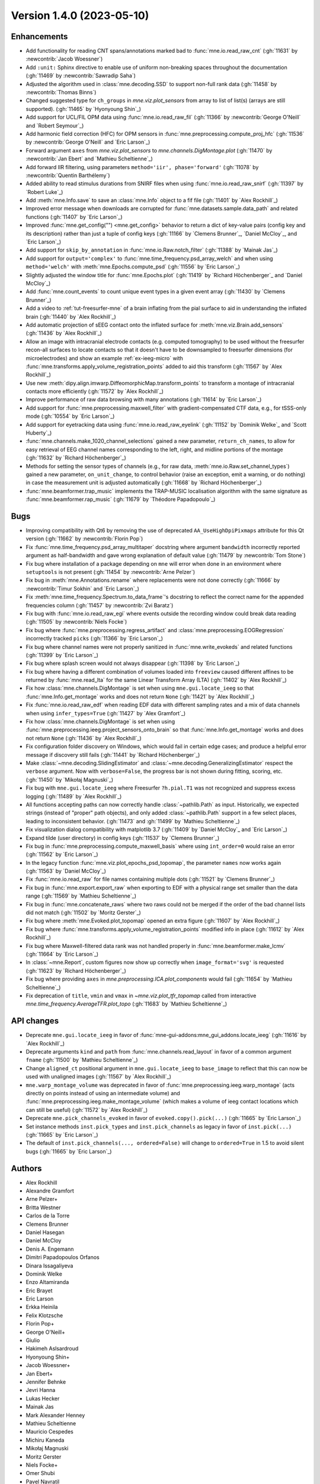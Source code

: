 .. _changes_1_4_0:

Version 1.4.0 (2023-05-10)
--------------------------

Enhancements
~~~~~~~~~~~~
- Add functionality for reading CNT spans/annotations marked bad to :func:`mne.io.read_raw_cnt` (:gh:`11631` by :newcontrib:`Jacob Woessner`)
- Add ``:unit:`` Sphinx directive to enable use of uniform non-breaking spaces throughout the documentation (:gh:`11469` by :newcontrib:`Sawradip Saha`)
- Adjusted the algorithm used in :class:`mne.decoding.SSD` to support non-full rank data (:gh:`11458` by :newcontrib:`Thomas Binns`)
- Changed suggested type for ``ch_groups`` in `mne.viz.plot_sensors` from array to list of list(s) (arrays are still supported). (:gh:`11465` by `Hyonyoung Shin`_)
- Add support for UCL/FIL OPM data using :func:`mne.io.read_raw_fil` (:gh:`11366` by :newcontrib:`George O'Neill` and `Robert Seymour`_)
- Add harmonic field correction (HFC) for OPM sensors in :func:`mne.preprocessing.compute_proj_hfc` (:gh:`11536` by :newcontrib:`George O'Neill` and `Eric Larson`_)
- Forward argument ``axes`` from `mne.viz.plot_sensors` to `mne.channels.DigMontage.plot` (:gh:`11470` by :newcontrib:`Jan Ebert` and `Mathieu Scheltienne`_)
- Add forward IIR filtering, using parameters ``method='iir', phase='forward'`` (:gh:`11078` by :newcontrib:`Quentin Barthélemy`)
- Added ability to read stimulus durations from SNIRF files when using :func:`mne.io.read_raw_snirf` (:gh:`11397` by `Robert Luke`_)
- Add :meth:`mne.Info.save` to save an :class:`mne.Info` object to a fif file (:gh:`11401` by `Alex Rockhill`_)
- Improved error message when downloads are corrupted for :func:`mne.datasets.sample.data_path` and related functions (:gh:`11407` by `Eric Larson`_)
- Improved :func:`mne.get_config("") <mne.get_config>` behavior to return a dict of key-value pairs (config key and its description) rather than just a tuple of config keys (:gh:`11166` by `Clemens Brunner`_, `Daniel McCloy`_, and `Eric Larson`_)
- Add support for ``skip_by_annotation`` in :func:`mne.io.Raw.notch_filter` (:gh:`11388` by `Mainak Jas`_)
- Add support for ``output='complex'`` to :func:`mne.time_frequency.psd_array_welch` and when using ``method='welch'`` with :meth:`mne.Epochs.compute_psd` (:gh:`11556` by `Eric Larson`_)
- Slightly adjusted the window title for :func:`mne.Epochs.plot` (:gh:`11419` by `Richard Höchenberger`_ and `Daniel McCloy`_)
- Add :func:`mne.count_events` to count unique event types in a given event array (:gh:`11430` by `Clemens Brunner`_)
- Add a video to :ref:`tut-freesurfer-mne` of a brain inflating from the pial surface to aid in understanding the inflated brain (:gh:`11440` by `Alex Rockhill`_)
- Add automatic projection of sEEG contact onto the inflated surface for :meth:`mne.viz.Brain.add_sensors` (:gh:`11436` by `Alex Rockhill`_)
- Allow an image with intracranial electrode contacts (e.g. computed tomography) to be used without the freesurfer recon-all surfaces to locate contacts so that it doesn't have to be downsampled to freesurfer dimensions (for microelectrodes) and show an example :ref:`ex-ieeg-micro` with :func:`mne.transforms.apply_volume_registration_points` added to aid this transform (:gh:`11567` by `Alex Rockhill`_)
- Use new :meth:`dipy.align.imwarp.DiffeomorphicMap.transform_points` to transform a montage of intracranial contacts more efficiently (:gh:`11572` by `Alex Rockhill`_)
- Improve performance of raw data browsing with many annotations (:gh:`11614` by `Eric Larson`_)
- Add support for :func:`mne.preprocessing.maxwell_filter` with gradient-compensated CTF data, e.g., for tSSS-only mode (:gh:`10554` by `Eric Larson`_)
- Add support for eyetracking data using :func:`mne.io.read_raw_eyelink` (:gh:`11152` by `Dominik Welke`_ and `Scott Huberty`_)
- :func:`mne.channels.make_1020_channel_selections` gained a new parameter, ``return_ch_names``, to allow for easy retrieval of EEG channel names corresponding to the left, right, and midline portions of the montage (:gh:`11632` by `Richard Höchenberger`_)
- Methods for setting the sensor types of channels (e.g., for raw data, :meth:`mne.io.Raw.set_channel_types`) gained a new parameter, ``on_unit_change``, to control behavior (raise an exception, emit a warning, or do nothing) in case the measurement unit is adjusted automatically (:gh:`11668` by `Richard Höchenberger`_)
- :func:`mne.beamformer.trap_music` implements the TRAP-MUSIC localisation algorithm with the same signature as :func:`mne.beamformer.rap_music` (:gh:`11679` by `Théodore Papadopoulo`_)

Bugs
~~~~
- Improving compatibility with Qt6 by removing the use of deprecated ``AA_UseHighDpiPixmaps`` attribute for this Qt version (:gh:`11662` by :newcontrib:`Florin Pop`)
- Fix :func:`mne.time_frequency.psd_array_multitaper` docstring where argument ``bandwidth`` incorrectly reported argument as half-bandwidth and gave wrong explanation of default value (:gh:`11479` by :newcontrib:`Tom Stone`)
- Fix bug where installation of a package depending on ``mne`` will error when done in an environment where ``setuptools`` is not present (:gh:`11454` by :newcontrib:`Arne Pelzer`)
- Fix bug in :meth:`mne.Annotations.rename` where replacements were not done correctly (:gh:`11666` by :newcontrib:`Timur Sokhin` and `Eric Larson`_)
- Fix :meth:`mne.time_frequency.Spectrum.to_data_frame`'s docstring to reflect the correct name for the appended frequencies column (:gh:`11457` by :newcontrib:`Zvi Baratz`)
- Fix bug with :func:`mne.io.read_raw_egi` where events outside the recording window could break data reading (:gh:`11505` by :newcontrib:`Niels Focke`)
- Fix bug where :func:`mne.preprocessing.regress_artifact` and :class:`mne.preprocessing.EOGRegression` incorrectly tracked ``picks`` (:gh:`11366` by `Eric Larson`_)
- Fix bug where channel names were not properly sanitized in :func:`mne.write_evokeds` and related functions (:gh:`11399` by `Eric Larson`_)
- Fix bug where splash screen would not always disappear (:gh:`11398` by `Eric Larson`_)
- Fix bug where having a different combination of volumes loaded into ``freeview`` caused different affines to be returned by :func:`mne.read_lta` for the same Linear Transform Array (LTA) (:gh:`11402` by `Alex Rockhill`_)
- Fix how :class:`mne.channels.DigMontage` is set when using ``mne.gui.locate_ieeg`` so that :func:`mne.Info.get_montage` works and does not return ``None`` (:gh:`11421` by `Alex Rockhill`_)
- Fix :func:`mne.io.read_raw_edf` when reading EDF data with different sampling rates and a mix of data channels when using ``infer_types=True`` (:gh:`11427` by `Alex Gramfort`_)
- Fix how :class:`mne.channels.DigMontage` is set when using :func:`mne.preprocessing.ieeg.project_sensors_onto_brain` so that :func:`mne.Info.get_montage` works and does not return ``None`` (:gh:`11436` by `Alex Rockhill`_)
- Fix configuration folder discovery on Windows, which would fail in certain edge cases; and produce a helpful error message if discovery still fails (:gh:`11441` by `Richard Höchenberger`_)
- Make :class:`~mne.decoding.SlidingEstimator` and :class:`~mne.decoding.GeneralizingEstimator` respect the ``verbose`` argument. Now with ``verbose=False``, the progress bar is not shown during fitting, scoring, etc. (:gh:`11450` by `Mikołaj Magnuski`_)
- Fix bug with ``mne.gui.locate_ieeg`` where Freesurfer ``?h.pial.T1`` was not recognized and suppress excess logging (:gh:`11489` by `Alex Rockhill`_)
- All functions accepting paths can now correctly handle :class:`~pathlib.Path` as input. Historically, we expected strings (instead of "proper" path objects), and only added :class:`~pathlib.Path` support in a few select places, leading to inconsistent behavior. (:gh:`11473` and :gh:`11499` by `Mathieu Scheltienne`_)
- Fix visualization dialog compatibility with matplotlib 3.7 (:gh:`11409` by `Daniel McCloy`_ and `Eric Larson`_)
- Expand tilde (user directory) in config keys (:gh:`11537` by `Clemens Brunner`_)
- Fix bug in :func:`mne.preprocessing.compute_maxwell_basis` where using ``int_order=0`` would raise an error (:gh:`11562` by `Eric Larson`_)
- In the legacy function :func:`mne.viz.plot_epochs_psd_topomap`, the parameter ``names`` now works again (:gh:`11563` by `Daniel McCloy`_)
- Fix :func:`mne.io.read_raw` for file names containing multiple dots (:gh:`11521` by `Clemens Brunner`_)
- Fix bug in :func:`mne.export.export_raw` when exporting to EDF with a physical range set smaller than the data range (:gh:`11569` by `Mathieu Scheltienne`_)
- Fix bug in :func:`mne.concatenate_raws` where two raws could not be merged if the order of the bad channel lists did not match (:gh:`11502` by `Moritz Gerster`_)
- Fix bug where :meth:`mne.Evoked.plot_topomap` opened an extra figure (:gh:`11607` by `Alex Rockhill`_)
- Fix bug where :func:`mne.transforms.apply_volume_registration_points` modified info in place (:gh:`11612` by `Alex Rockhill`_)
- Fix bug where Maxwell-filtered data rank was not handled properly in :func:`mne.beamformer.make_lcmv` (:gh:`11664` by `Eric Larson`_)
- In :class:`~mne.Report`, custom figures now show up correctly when ``image_format='svg'`` is requested (:gh:`11623` by `Richard Höchenberger`_)
- Fix bug where providing ``axes`` in `mne.preprocessing.ICA.plot_components` would fail (:gh:`11654` by `Mathieu Scheltienne`_)
- Fix deprecation of ``title``, ``vmin`` and ``vmax`` in `~mne.viz.plot_tfr_topomap` called from interactive `mne.time_frequency.AverageTFR.plot_topo` (:gh:`11683` by `Mathieu Scheltienne`_)

API changes
~~~~~~~~~~~
- Deprecate ``mne.gui.locate_ieeg`` in favor of :func:`mne-gui-addons:mne_gui_addons.locate_ieeg` (:gh:`11616` by `Alex Rockhill`_)
- Deprecate arguments ``kind`` and ``path`` from :func:`mne.channels.read_layout` in favor of a common argument ``fname`` (:gh:`11500` by `Mathieu Scheltienne`_)
- Change ``aligned_ct`` positional argument in ``mne.gui.locate_ieeg`` to ``base_image`` to reflect that this can now be used with unaligned images (:gh:`11567` by `Alex Rockhill`_)
- ``mne.warp_montage_volume`` was deprecated in favor of :func:`mne.preprocessing.ieeg.warp_montage` (acts directly on points instead of using an intermediate volume) and :func:`mne.preprocessing.ieeg.make_montage_volume` (which makes a volume of ieeg contact locations which can still be useful) (:gh:`11572` by `Alex Rockhill`_)
- Deprecate ``mne.pick_channels_evoked`` in favor of ``evoked.copy().pick(...)`` (:gh:`11665` by `Eric Larson`_)
- Set instance methods ``inst.pick_types`` and ``inst.pick_channels`` as legacy in favor of ``inst.pick(...)`` (:gh:`11665` by `Eric Larson`_)
- The default of ``inst.pick_channels(..., ordered=False)`` will change to ``ordered=True`` in 1.5 to avoid silent bugs (:gh:`11665` by `Eric Larson`_)

Authors
~~~~~~~

* Alex Rockhill
* Alexandre Gramfort
* Arne Pelzer+
* Britta Westner
* Carlos de la Torre
* Clemens Brunner
* Daniel Hasegan
* Daniel McCloy
* Denis A. Engemann
* Dimitri Papadopoulos Orfanos
* Dinara Issagaliyeva
* Dominik Welke
* Enzo Altamiranda
* Eric Brayet
* Eric Larson
* Erkka Heinila
* Felix Klotzsche
* Florin Pop+
* George O'Neill+
* Giulio
* Hakimeh Aslsardroud
* Hyonyoung Shin+
* Jacob Woessner+
* Jan Ebert+
* Jennifer Behnke
* Jevri Hanna
* Lukas Hecker
* Mainak Jas
* Mark Alexander Henney
* Mathieu Scheltienne
* Mauricio Cespedes
* Michiru Kaneda
* Mikołaj Magnuski
* Moritz Gerster
* Niels Focke+
* Omer Shubi
* Pavel Navratil
* Quentin Barthélemy+
* Richard Höchenberger
* Rob Luke
* Robert Seymour+
* Santeri Ruuskanen
* Sawradip Saha+
* Scott Huberty
* Stefan Appelhoff
* Theodore Papadopoulo
* Thomas Samuel Binns+
* Timon Merk
* Timur Sokhin+
* Tom Ma
* Tom Stone+
* Toomas Erik Anijärv
* Zvi Baratz+
